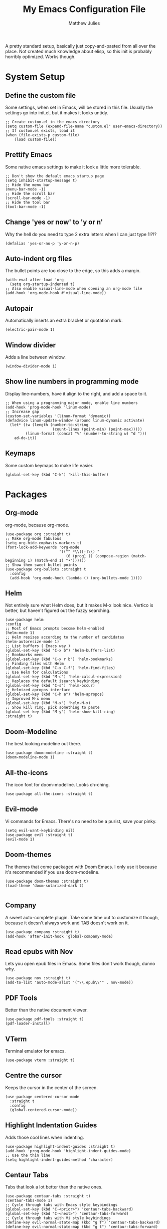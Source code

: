 #+title: My Emacs Configuration File
#+author: Matthew Julies

A pretty standard setup, basically just copy-and-pasted from all over the place. Not created much knowledge about elisp, so this init is probably horribly optimized. Works though.

* System Setup

** Define the custom file
Some settings, when set in Emacs, will be stored in this file. Usually the settings go into init.el, but it makes it looks untidy.

#+begin_src elisp
  ;; Create custom.el in the emacs directory
  (setq custom-file (expand-file-name "custom.el" user-emacs-directory))
  ;; If custom.el exists, load it
  (when (file-exists-p custom-file)
      (load custom-file))
#+end_src

** Prettify Emacs
Some native emacs settings to make it look a little more tolerable.

#+begin_src elisp
  ;; Don't show the default emacs startup page
  (setq inhibit-startup-message t)
  ;; Hide the menu bar
  (menu-bar-mode -1)
  ;; Hide the scroll bar
  (scroll-bar-mode -1)
  ;; Hide the tool bar
  (tool-bar-mode -1)
#+end_src

** Change 'yes or now' to 'y or n'
Why the hell do you need to type 2 extra letters when I can just type 1!?!?

#+begin_src elisp
  (defalias 'yes-or-no-p 'y-or-n-p)
#+end_src

** Auto-indent org files
The bullet points are too close to the edge, so this adds a margin.

#+begin_src elisp
  (with-eval-after-load 'org       
    (setq org-startup-indented t)
  ;; Also enable visual-line-mode when opening an org-mode file
  (add-hook 'org-mode-hook #'visual-line-mode))
#+end_src

** Autopair
Automatically inserts an extra bracket or quotation mark.

#+begin_src elisp
  (electric-pair-mode 1)
#+end_src

** Window divider
Adds a line between window.

#+begin_src elisp
  (window-divider-mode 1)
#+end_src

** Show line numbers in programming mode
Display line-numbers, have it align to the right, and add a space to it.

#+begin_src elisp
  ;; When using a programming major mode, enable line numbers
  (add-hook 'prog-mode-hook 'linum-mode)
  ;; Increase gap
  (custom-set-variables '(linum-format 'dynamic))
  (defadvice linum-update-window (around linum-dynamic activate)
    (let* ((w (length (number-to-string
                       (count-lines (point-min) (point-max)))))
           (linum-format (concat "%" (number-to-string w) "d ")))
      ad-do-it))
#+end_src

** Keymaps
Some custom keymaps to make life easier.

#+begin_src elisp
  (global-set-key (kbd "C-k") 'kill-this-buffer)
#+end_src

* Packages

** Org-mode
org-mode, because org-mode.

#+begin_src elisp
  (use-package org :straight t)
  ;; Make org-mode fabulous
  (setq org-hide-emphasis-markers t)
  (font-lock-add-keywords 'org-mode
                          '(("^ *\\([-]\\) "
                             (0 (prog1 () (compose-region (match-beginning 1) (match-end 1) "•"))))))
  ;; Show them sweet bullet points
  (use-package org-bullets :straight t
    :config
    (add-hook 'org-mode-hook (lambda () (org-bullets-mode 1))))
#+end_src

** Helm
Not entirely sure what Helm does, but it makes M-x look nice. Vertico is better, but haven't figured out the fuzzy searching.

#+begin_src elisp
  (use-package helm
  :config
  ;; Most of Emacs prompts become helm-enabled
  (helm-mode 1)
  ;; Helm resizes according to the number of candidates
  (helm-autoresize-mode 1)
  ;; List buffers ( Emacs way )
  (global-set-key (kbd "C-x b") 'helm-buffers-list)
  ;; Bookmarks menu
  (global-set-key (kbd "C-x r b") 'helm-bookmarks)
  ;; Finding files with Helm
  (global-set-key (kbd "C-x C-f") 'helm-find-files)
  ;; Use Helm for calculations
  (global-set-key (kbd "M-c") 'helm-calcul-expression)
  ;; Replaces the default isearch keybinding
  (global-set-key (kbd "C-s") 'helm-occur)
  ;; Helmized apropos interface
  (global-set-key (kbd "C-h a") 'helm-apropos)
  ;; Improved M-x menu
  (global-set-key (kbd "M-x") 'helm-M-x)
  ;; Show kill ring, pick something to paste
  (global-set-key (kbd "M-y") 'helm-show-kill-ring)  
  :straight t)
#+end_src

** Doom-Modeline
The best looking modeline out there.

#+begin_src elisp
  (use-package doom-modeline :straight t)
  (doom-modeline-mode 1) 
#+end_src

** All-the-icons
The icon font for doom-modeline. Looks ch-ching.

#+begin_src elisp
  (use-package all-the-icons :straight t)
#+end_src

** Evil-mode
Vi commands for Emacs. There's no need to be a purist, save your pinky.

#+begin_src elisp
  (setq evil-want-keybinding nil)
  (use-package evil :straight t)
  (evil-mode 1)
#+end_src

** Doom-themes
The themes that come packaged with Doom Emacs. I only use it because it's recommended if you use doom-modeline.

#+begin_src elisp
  (use-package doom-themes :straight t)
  (load-theme 'doom-solarized-dark t)

#+end_src
 
** Company
A sweet auto-complete plugin. Take some time out to customize it though, because it doesn't always work and TAB doesn't work on it.

#+begin_src elisp
  (use-package company :straight t)
  (add-hook 'after-init-hook 'global-company-mode)
#+end_src

** Read epubs with Nov
Lets you open epub files in Emacs. Some files don't work though, dunno why.

#+begin_src elisp
  (use-package nov :straight t)
  (add-to-list 'auto-mode-alist '("\\.epub\\'" . nov-mode))
#+end_src

** PDF Tools
Better than the native document viewer.

#+begin_src elisp
  (use-package pdf-tools :straight t)
  (pdf-loader-install)
#+end_src

** VTerm
Terminal emulator for emacs.

#+begin_src elisp
  (use-package vterm :straight t)
#+end_src

** Centre the cursor
Keeps the cursor in the center of the screen.

#+begin_src elisp
  (use-package centered-cursor-mode
    :straight t
    :config
    (global-centered-cursor-mode))
#+end_src

** Highlight Indentation Guides
Adds those cool lines when indenting.

#+begin_src elisp
  (use-package highlight-indent-guides :straight t)
  (add-hook 'prog-mode-hook 'highlight-indent-guides-mode)
  ;; Use the thin line
  (setq highlight-indent-guides-method 'character)
#+end_src

** Centaur Tabs
Tabs that look a lot better than the native ones.

#+begin_src elisp
  (use-package centaur-tabs :straight t)
  (centaur-tabs-mode 1)
  ;; Cycle through tabs with Emacs style keybindings
  (global-set-key (kbd "C-<prior>") 'centaur-tabs-backward)
  (global-set-key (kbd "C-<next>") 'centaur-tabs-forward)
  ;; Cycle through tabs with Vi style keybindings
  (define-key evil-normal-state-map (kbd "g T") 'centaur-tabs-backward)
  (define-key evil-normal-state-map (kbd "g t") 'centaur-tabs-forward)
  ;; Lets you have a little bar on the tab
  (setq centaur-tabs-style "bar")
  ;; (setq centaur-tabs-set-bar 'left)
  ;; Show an icon that's related to the content in the tab
  (setq centaur-tabs-set-icons t)
  ;; Set the height of the tab
  (setq centaur-tabs-height 25)
  ;; Create new tab
  (global-set-key (kbd "C-*") 'centaur-tabs--create-new-tab)
#+end_src

** Dashboard
A sweet-looking dashboard on startup.

#+begin_src elisp
  (use-package dashboard :straight t)
  (dashboard-setup-startup-hook)
  ;; Set the title
  (setq dashboard-banner-logo-title "Welcome to GNU Emacs.")
  ;; Set the banner
  (setq dashboard-startup-banner "~/.emacs.d/logo.png")
  ;; Content is not centered by default. To center, set
  (setq dashboard-center-content t)
  ;; To disable shortcut "jump" indicators for each section, set
  (setq dashboard-show-shortcuts nil)
  ;; Footer
  (setq dashboard-set-footer nil)
  ;; Items
  (setq dashboard-items '((recents  . 10)))
  ;; Icons
  (setq dashboard-set-file-icons t)
#+end_src

** Emacs Multi-Media System
A funky fresh media player for emacs.

#+begin_src elisp
  (use-package emms :straight t)
  (emms-all)
  (setq emms-player-list '(emms-player-mpv))
  (setq emms-source-file-default-directory "~/Music/")
#+end_src

** Calibredb.el
A Calibre client for emacs.

#+begin_src elisp
  (use-package calibredb :straight t)
  (setq calibredb-root-dir "~/Documents/Calibre Library")
  (setq calibredb-db-dir (expand-file-name "metadata.db" calibredb-root-dir))
#+end_src

** Evil Collection
Not sure what this does, probably gives evil bindings for some packages.

#+begin_src elisp
  (use-package evil-collection
    :straight t
    :ensure t
    :after evil
    :init
  (evil-collection-init))
#+end_src

** Show time and CPU temps
Displays the time and CPU temperature in the modeline.

#+begin_src elisp
  (display-time-mode 1)
  (use-package emacs-cpu-temperature
  :straight (:host github :repo "zhenhua-wang/emacs-cpu-temperature")
  :config
  (setq cpu-temperature-update-interval 1
        cpu-temperature-termal-zone-type "x86_pkg_temp"
        cpu-temperature-termal-zone-path "/sys/class/thermal/")
  (cpu-temperature-mode 1))
  (add-to-list 'global-mode-string 'cpu-temperature-string t)
#+end_src

** SLIME (Superior Lisp Interaction Mode for Emacs)

#+begin_src elisp
  (use-package slime)
  (setq inferior-lisp-program "sbcl")
#+end_src
